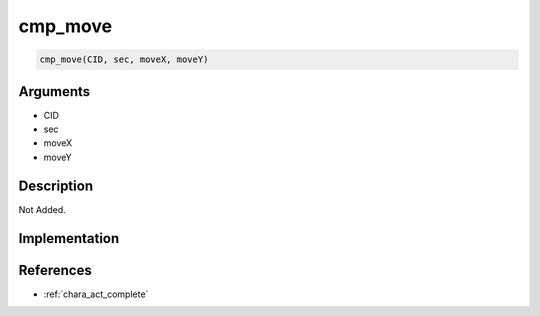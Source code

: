 cmp_move
========================

.. code-block:: text

	cmp_move(CID, sec, moveX, moveY)


Arguments
------------

* CID
* sec
* moveX
* moveY

Description
-------------

Not Added.

Implementation
-------------


References
-------------
* :ref:`chara_act_complete`
